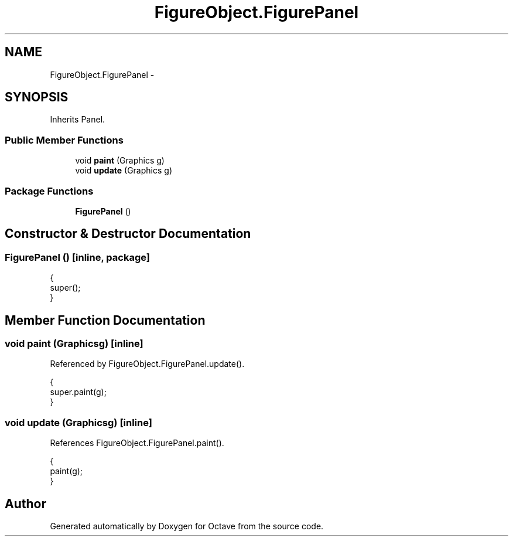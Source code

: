 .TH "FigureObject.FigurePanel" 3 "Tue Nov 27 2012" "Version 3.2" "Octave" \" -*- nroff -*-
.ad l
.nh
.SH NAME
FigureObject.FigurePanel \- 
.SH SYNOPSIS
.br
.PP
.PP
Inherits Panel\&.
.SS "Public Member Functions"

.in +1c
.ti -1c
.RI "void \fBpaint\fP (Graphics g)"
.br
.ti -1c
.RI "void \fBupdate\fP (Graphics g)"
.br
.in -1c
.SS "Package Functions"

.in +1c
.ti -1c
.RI "\fBFigurePanel\fP ()"
.br
.in -1c
.SH "Constructor & Destructor Documentation"
.PP 
.SS "\fBFigurePanel\fP ()\fC [inline, package]\fP"
.PP
.nf
                {
                        super();
                }
.fi
.SH "Member Function Documentation"
.PP 
.SS "void \fBpaint\fP (Graphicsg)\fC [inline]\fP"
.PP
Referenced by FigureObject\&.FigurePanel\&.update()\&.
.PP
.nf
                {
                        super\&.paint(g);
                }
.fi
.SS "void \fBupdate\fP (Graphicsg)\fC [inline]\fP"
.PP
References FigureObject\&.FigurePanel\&.paint()\&.
.PP
.nf
                {
                        paint(g);
                }
.fi


.SH "Author"
.PP 
Generated automatically by Doxygen for Octave from the source code\&.
